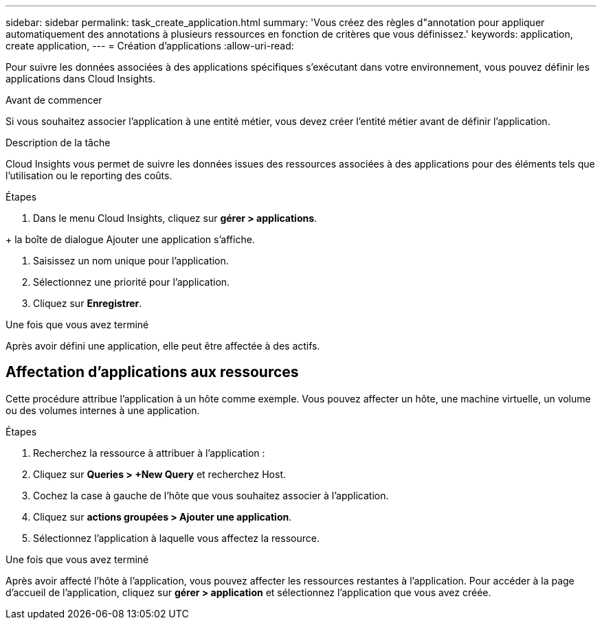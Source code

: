 ---
sidebar: sidebar 
permalink: task_create_application.html 
summary: 'Vous créez des règles d"annotation pour appliquer automatiquement des annotations à plusieurs ressources en fonction de critères que vous définissez.' 
keywords: application, create application, 
---
= Création d'applications
:allow-uri-read: 


[role="lead"]
Pour suivre les données associées à des applications spécifiques s'exécutant dans votre environnement, vous pouvez définir les applications dans Cloud Insights.

.Avant de commencer
Si vous souhaitez associer l'application à une entité métier, vous devez créer l'entité métier avant de définir l'application.

.Description de la tâche
Cloud Insights vous permet de suivre les données issues des ressources associées à des applications pour des éléments tels que l'utilisation ou le reporting des coûts.

.Étapes
. Dans le menu Cloud Insights, cliquez sur *gérer > applications*.

+ la boîte de dialogue Ajouter une application s'affiche.

. Saisissez un nom unique pour l'application.
. Sélectionnez une priorité pour l'application.
. Cliquez sur *Enregistrer*.


.Une fois que vous avez terminé
Après avoir défini une application, elle peut être affectée à des actifs.



== Affectation d'applications aux ressources

Cette procédure attribue l'application à un hôte comme exemple. Vous pouvez affecter un hôte, une machine virtuelle, un volume ou des volumes internes à une application.

.Étapes
. Recherchez la ressource à attribuer à l'application :
. Cliquez sur *Queries > +New Query* et recherchez Host.
. Cochez la case à gauche de l'hôte que vous souhaitez associer à l'application.
. Cliquez sur *actions groupées > Ajouter une application*.
. Sélectionnez l'application à laquelle vous affectez la ressource.


.Une fois que vous avez terminé
Après avoir affecté l'hôte à l'application, vous pouvez affecter les ressources restantes à l'application. Pour accéder à la page d'accueil de l'application, cliquez sur *gérer > application* et sélectionnez l'application que vous avez créée.

